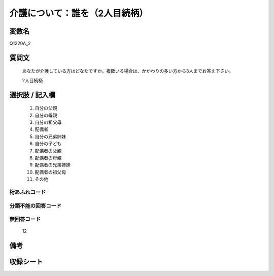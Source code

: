 .. title:: Q1220A_2
.. rst-class:: item

====================================================================================================
介護について：誰を（2人目続柄）
====================================================================================================

.. rst-class:: varname

変数名
==================

Q1220A_2

.. rst-class:: question

質問文
==================


   あなたが介護している方はどなたですか。複数いる場合は、かかわりの多い方から3人までお答え下さい。


   2人目続柄



.. rst-class:: answer

選択肢 / 記入欄
======================

  1. 自分の父親
  2. 自分の母親
  3. 自分の祖父母
  4. 配偶者
  5. 自分の兄弟姉妹
  6. 自分の子ども
  7. 配偶者の父親
  8. 配偶者の母親
  9. 配偶者の兄弟姉妹
  10. 配偶者の祖父母
  11. その他
  



.. rst-class:: overflow

桁あふれコード
-------------------------------
  


.. rst-class:: not_classified

分類不能の回答コード
-------------------------------------
  


.. rst-class:: not_available

無回答コード
-------------------------------------
  12


.. rst-class:: bikou

備考
==================
 



.. rst-class:: include_sheet

収録シート
=======================================
.. hlist::
   :columns: 3
   
   
   * p25_4
   
   * p26_4
   
   * p27_4
   
   * p28_4
   
   


.. index:: Q1220A_2